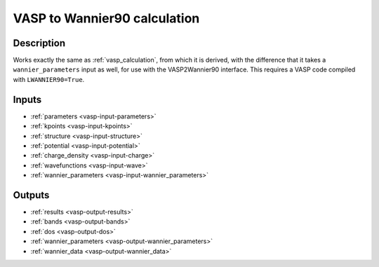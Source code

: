 .. _wannier_calculation:

=============================
VASP to Wannier90 calculation
=============================

Description
-----------

Works exactly the same as :ref:`vasp_calculation`, from which it is derived, with the difference
that it takes a ``wannier_parameters`` input as well, for use with the VASP2Wannier90 interface. This requires a VASP code compiled with ``LWANNIER90=True``.

Inputs
------

* :ref:`parameters <vasp-input-parameters>`
* :ref:`kpoints <vasp-input-kpoints>`
* :ref:`structure <vasp-input-structure>`
* :ref:`potential <vasp-input-potential>`
* :ref:`charge_density <vasp-input-charge>`
* :ref:`wavefunctions <vasp-input-wave>`
* :ref:`wannier_parameters <vasp-input-wannier_parameters>`

Outputs
-------

* :ref:`results <vasp-output-results>`
* :ref:`bands <vasp-output-bands>`
* :ref:`dos <vasp-output-dos>`
* :ref:`wannier_parameters <vasp-output-wannier_parameters>`
* :ref:`wannier_data <vasp-output-wannier_data>`
